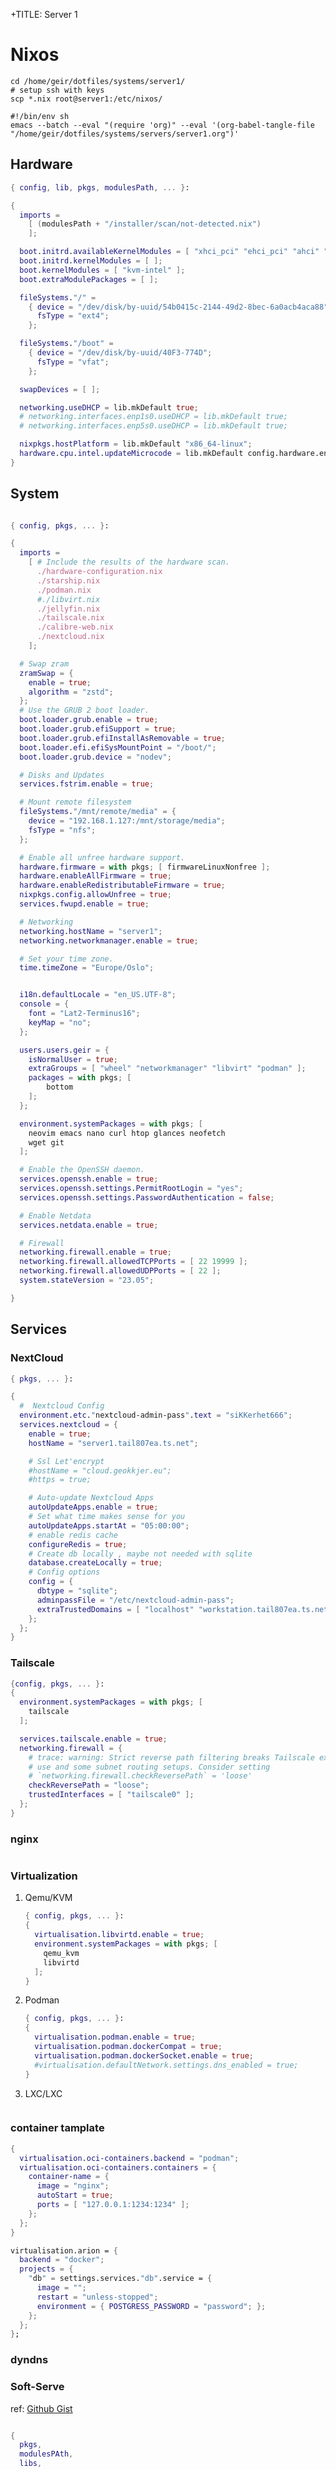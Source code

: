 +TITLE: Server 1
#+EXPORT_FILE_NAME: README.org

* Nixos

#+begin_src shell
  cd /home/geir/dotfiles/systems/server1/
  # setup ssh with keys 
  scp *.nix root@server1:/etc/nixos/
#+end_src

#+begin_src shell :tangle tangle.sh
  #!/bin/env sh
  emacs --batch --eval "(require 'org)" --eval '(org-babel-tangle-file "/home/geir/dotfiles/systems/servers/server1.org")'
#+end_src

** Hardware

#+begin_src nix :tangle hardware-configuration.nix :mkdirp yes
{ config, lib, pkgs, modulesPath, ... }:

{
  imports =
    [ (modulesPath + "/installer/scan/not-detected.nix")
    ];

  boot.initrd.availableKernelModules = [ "xhci_pci" "ehci_pci" "ahci" "usb_storage" "usbhid" "sd_mod" ];
  boot.initrd.kernelModules = [ ];
  boot.kernelModules = [ "kvm-intel" ];
  boot.extraModulePackages = [ ];

  fileSystems."/" =
    { device = "/dev/disk/by-uuid/54b0415c-2144-49d2-8bec-6a0acb4aca88";
      fsType = "ext4";
    };

  fileSystems."/boot" =
    { device = "/dev/disk/by-uuid/40F3-774D";
      fsType = "vfat";
    };

  swapDevices = [ ];

  networking.useDHCP = lib.mkDefault true;
  # networking.interfaces.enp1s0.useDHCP = lib.mkDefault true;
  # networking.interfaces.enp5s0.useDHCP = lib.mkDefault true;

  nixpkgs.hostPlatform = lib.mkDefault "x86_64-linux";
  hardware.cpu.intel.updateMicrocode = lib.mkDefault config.hardware.enableRedistributableFirmware;
}

#+end_src

** System

#+begin_src nix :tangle configuration.nix :mkdirp yes

  { config, pkgs, ... }:

  {
    imports =
      [ # Include the results of the hardware scan.
        ./hardware-configuration.nix
        ./starship.nix
        ./podman.nix
        #./libvirt.nix
        ./jellyfin.nix
        ./tailscale.nix
        ./calibre-web.nix
        ./nextcloud.nix
      ];

    # Swap zram
    zramSwap = {
      enable = true;
      algorithm = "zstd";
    };
    # Use the GRUB 2 boot loader.
    boot.loader.grub.enable = true;
    boot.loader.grub.efiSupport = true;
    boot.loader.grub.efiInstallAsRemovable = true;
    boot.loader.efi.efiSysMountPoint = "/boot/";
    boot.loader.grub.device = "nodev"; 

    # Disks and Updates
    services.fstrim.enable = true;

    # Mount remote filesystem
    fileSystems."/mnt/remote/media" = {
      device = "192.168.1.127:/mnt/storage/media";
      fsType = "nfs";
    };

    # Enable all unfree hardware support.
    hardware.firmware = with pkgs; [ firmwareLinuxNonfree ];
    hardware.enableAllFirmware = true;
    hardware.enableRedistributableFirmware = true;
    nixpkgs.config.allowUnfree = true;
    services.fwupd.enable = true;

    # Networking
    networking.hostName = "server1"; 
    networking.networkmanager.enable = true;  

    # Set your time zone.
    time.timeZone = "Europe/Oslo";


    i18n.defaultLocale = "en_US.UTF-8";
    console = {
      font = "Lat2-Terminus16";
      keyMap = "no";
    };

    users.users.geir = {
      isNormalUser = true;
      extraGroups = [ "wheel" "networkmanager" "libvirt" "podman" ];
      packages = with pkgs; [
          bottom
      ];
    };

    environment.systemPackages = with pkgs; [
      neovim emacs nano curl htop glances neofetch 
      wget git  
    ];

    # Enable the OpenSSH daemon.
    services.openssh.enable = true;
    services.openssh.settings.PermitRootLogin = "yes";
    services.openssh.settings.PasswordAuthentication = false; 

    # Enable Netdata
    services.netdata.enable = true;

    # Firewall
    networking.firewall.enable = true;
    networking.firewall.allowedTCPPorts = [ 22 19999 ];
    networking.firewall.allowedUDPPorts = [ 22 ];
    system.stateVersion = "23.05"; 

  }
#+end_src

** Services
*** NextCloud

#+begin_src nix :tangle nextcloud.nix
  { pkgs, ... }:

  {
    #  Nextcloud Config
    environment.etc."nextcloud-admin-pass".text = "siKKerhet666";
    services.nextcloud = {
      enable = true;
      hostName = "server1.tail807ea.ts.net";

      # Ssl Let'encrypt
      #hostName = "cloud.geokkjer.eu";
      #https = true;

      # Auto-update Nextcloud Apps
      autoUpdateApps.enable = true;
      # Set what time makes sense for you
      autoUpdateApps.startAt = "05:00:00";
      # enable redis cache
      configureRedis = true;
      # Create db locally , maybe not needed with sqlite
      database.createLocally = true;
      # Config options
      config = {
        dbtype = "sqlite";
        adminpassFile = "/etc/nextcloud-admin-pass";
        extraTrustedDomains = [ "localhost" "workstation.tail807ea.ts.net" "the-laptop.tail807ea.ts.net" "*.tail807ea.ts.net" "46.226.104.98" "vps1.tail807ea.ts.net" "0.0.0.0" ];
      };
    };
  }

#+end_src

*** Tailscale

#+begin_src nix :tangle tailscale.nix :mkdirp yes
  {config, pkgs, ... }:
  {
    environment.systemPackages = with pkgs; [
      tailscale
    ];

    services.tailscale.enable = true;
    networking.firewall = {
      # trace: warning: Strict reverse path filtering breaks Tailscale exit node
      # use and some subnet routing setups. Consider setting
      # `networking.firewall.checkReversePath` = 'loose'
      checkReversePath = "loose";
      trustedInterfaces = [ "tailscale0" ];
    };
  }
#+end_src

*** nginx

#+begin_src nix

#+end_src

*** Virtualization

**** Qemu/KVM

#+begin_src nix :tangle libvirt.nix :mkdirp yes
  { config, pkgs, ... }:
  {
    virtualisation.libvirtd.enable = true;
    environment.systemPackages = with pkgs; [
      qemu_kvm
      libvirtd
    ];
  }
#+end_src

**** Podman

#+begin_src nix :tangle podman.nix :mkdirp yes
  { config, pkgs, ... }:
  {
    virtualisation.podman.enable = true;
    virtualisation.podman.dockerCompat = true;
    virtualisation.podman.dockerSocket.enable = true;
    #virtualisation.defaultNetwork.settings.dns_enabled = true;
  }
#+end_src

**** LXC/LXC

#+begin_src nix

#+end_src

*** container tamplate

#+begin_src nix
  {
    virtualisation.oci-containers.backend = "podman";
    virtualisation.oci-containers.containers = {
      container-name = {
        image = "nginx";
        autoStart = true;
        ports = [ "127.0.0.1:1234:1234" ];
      };
    };
  }

  virtualisation.arion = {
    backend = "docker";
    projects = {
      "db" = settings.services."db".service = {
        image = "";
        restart = "unless-stopped";
        environment = { POSTGRESS_PASSWORD = "password"; };
      };
    };
  };
#+end_src

*** dyndns
*** Soft-Serve

ref: [[https://gist.github.com/meowgorithm/3e039e2414a6f3e01b156e574b3a6b48][Github Gist]]

#+begin_src nix :tangle soft-serve.nix :mkdirp yes

  {
    pkgs,
    modulesPAth,
    libs,
    ...
  }:
  let
    sshdPort = 8888;
    softServePort = 22;
  in {
    networking.firewall.allowedTCPPorts = [ sshdPort, softServePort ];

    environment.systemPackages = with pkgs; [
      soft-serve
    ];
    systemd.services = {
      soft-serve = {
        description = "Soft Serve";
        wantedBy = ["multi-user.target"];
        restartIfChanged = true;
        enviromant = {
          SOFT_SERVE_PORT = builtins.toString softServePort;
          SOFT_SERVE_HOST = "git.geokkjer.eu";
        };
        serviceConfig = {
          Type = "simple";
          Restart = "always";
          RestartSec = "1";
          WorkingDirectory = "/soft";
          ExecStart = ''
                    ${pkgs.soft-serve}/bin/soft serve
                    '';
        };
      };
    };
  }


#+end_src

*** Gogs

#+begin_src nix

#+end_src

*** calibre web

#+begin_src nix :tangle calibre-web.nix :mkdirp yes
  { config, pkgs, ... }:
  {
    services.calibre-web = {
      enable = true;
      #group = "media";
      listen = {
          ip = "0.0.0.0";
          port = 8083;
      };
      options = {
        calibreLibrary = "/mnt/remote/media/books/calibre/";
        enableBookUploading = true;
      };
    };
    networking.firewall.allowedTCPPorts = [ 8083 ];
  }

#+end_src

*** Jellyfin

#+begin_src nix :tangle jellyfin.nix
  { config, pkgs, ... }:
  {
    services.jellyfin.enable = true;
    networking.firewall.allowedTCPPorts = [ 8096 8920 ];
    networking.firewall.allowedUDPPorts = [ 1900 7359 ];
  }
#+end_src

** Configs

*** Shell

Starship

#+begin_src nix :tangle starship.nix :mkdirp yes
  { pkgs, ... }:
  {
    environment.systemPackages = with pkgs; [
      starship
    ];
  }

#+end_src

Bash

#+begin_src conf-unix :tangle ~/.bashrc :mkdirp yes
  eval "$(starship init bash)"
  neofetch
#+end_src

Zsh

#+begin_src nix
  { pkgs, ... }:
  {
    
  }
#+end_src

#+begin_src conf-unix :tangle ~/.zshrc

#+end_src
